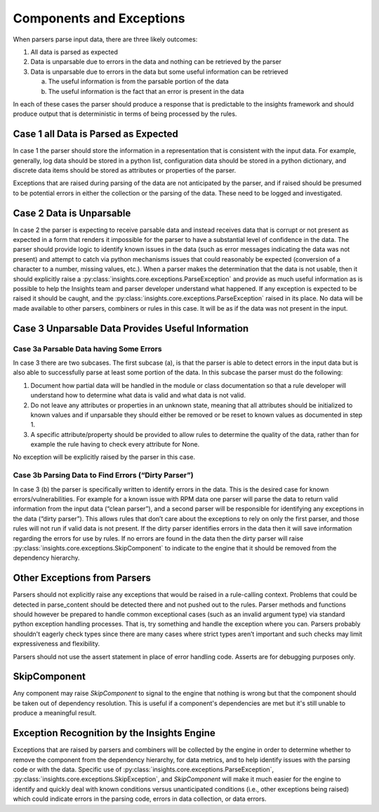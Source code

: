 #########################
Components and Exceptions
#########################

When parsers parse input data, there are three likely outcomes:

1. All data is parsed as expected
2. Data is unparsable due to errors in the data and nothing can be retrieved by
   the parser
3. Data is unparsable due to errors in the data but some useful information can
   be retrieved

   a. The useful information is from the parsable portion of the data
   b. The useful information is the fact that an error is present in the data

In each of these cases the parser should produce a response that is predictable
to the insights framework and should produce output that is deterministic in
terms of being processed by the rules.

Case 1 all Data is Parsed as Expected
=====================================

In case 1 the parser should store the information in a representation that is
consistent with the input data.  For example, generally, log data should be
stored in a python list, configuration data should be stored in a python
dictionary, and discrete data items should be stored as attributes or properties
of the parser.

Exceptions that are raised during parsing of the data are not anticipated by the
parser, and if raised should be presumed to be potential errors in either the
collection or the parsing of the data.  These need to be logged and investigated.

Case 2 Data is Unparsable
=========================

In case 2 the parser is expecting to receive parsable data and instead receives
data that is corrupt or not present as expected in a form that renders it impossible
for the parser to have a substantial level of confidence in the data. The parser
should provide logic to identify known issues in the data (such as error messages
indicating the data was not present) and attempt to catch via python mechanisms
issues that could reasonably be expected (conversion of a character to a number,
missing values, etc.).  When a parser makes the determination that the data is
not usable, then it should explicitly raise a
:py:class:`insights.core.exceptions.ParseException` and provide as much
useful information as is possible to help the Insights team and parser developer
understand what happened.  If any exception is expected to be raised it should be
caught, and the :py:class:`insights.core.exceptions.ParseException` raised in its place.
No data will be made available
to other parsers, combiners or rules in this case.  It will be as if the data was
not present in the input.

Case 3 Unparsable Data Provides Useful Information
==================================================

Case 3a Parsable Data having Some Errors
----------------------------------------

In case 3 there are two subcases.  The first subcase (a), is that the parser is able
to detect errors in the input data but is also able to successfully parse at least
some portion of the data.  In this subcase the parser must do the following:

1. Document how partial data will be handled in the module or class documentation
   so that a rule developer will understand how to determine what data is valid
   and what data is not valid.
2. Do not leave any attributes or properties in an unknown state, meaning that all
   attributes should be initialized to known values and if unparsable they should
   either be removed or be reset to known values as documented in step 1.
3. A specific attribute/property should be provided to allow rules to determine
   the quality of the data, rather than for example the rule having to check
   every attribute for None.

No exception will be explicitly raised by the parser in this case.

Case 3b Parsing Data to Find Errors (“Dirty Parser”)
----------------------------------------------------

In case 3 (b) the parser is specifically written to identify errors in the data.
This is the desired case for known errors/vulnerabilities.  For example for a known
issue with RPM data one parser will parse the data to return valid information from
the input data (“clean parser”), and a second parser will be responsible for identifying
any exceptions in the data (“dirty parser”). This allows rules that don’t care about the
exceptions to rely on only the first parser, and those rules will not run if valid data
is not present.  If the dirty parser identifies errors in the data then it will save
information regarding the errors for use by rules.  If no errors are found in the data
then the dirty parser will raise :py:class:`insights.core.exceptions.SkipComponent`
to indicate to the engine that it should be removed from the dependency hierarchy.

Other Exceptions from Parsers
=============================

Parsers should not explicitly raise any exceptions that would be raised in a rule-calling
context.  Problems that could be detected in parse_content should be detected there and
not pushed out to the rules.  Parser methods and functions should however be prepared
to handle common exceptional cases (such as an invalid argument type) via standard python
exception handling processes.  That is, try something and handle the exception where you
can.  Parsers probably shouldn't eagerly check types since there are many cases where strict
types aren’t important and such checks may limit expressiveness and flexibility.

Parsers should not use the assert statement in place of error handling code.
Asserts are for debugging purposes only.

SkipComponent
=============

Any component may raise `SkipComponent` to signal to the engine that
nothing is wrong but that the component should be taken out of dependency
resolution. This is useful if a component's dependencies are met but it's
still unable to produce a meaningful result.

Exception Recognition by the Insights Engine
============================================

Exceptions that are raised by parsers and combiners will be collected by the engine in
order to determine whether to remove the component from the dependency hierarchy,
for data metrics, and to help identify issues with the parsing code or with the data.
Specific use of :py:class:`insights.core.exceptions.ParseException`,
:py:class:`insights.core.exceptions.SkipException`, and `SkipComponent` will
make it much easier for the engine to identify and quickly deal with known
conditions versus unanticipated conditions (i.e., other exceptions being raised)
which could indicate errors in the parsing code, errors in data collection, or
data errors.
